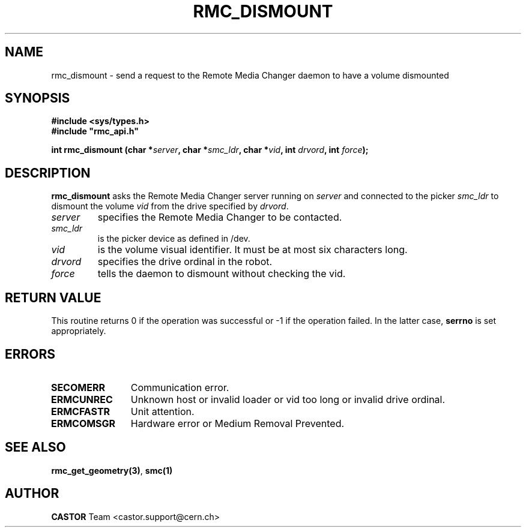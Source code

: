 .\" @project      The CERN Tape Archive (CTA)
.\" @copyright    Copyright © 2002-2022 CERN
.\" @license      This program is free software, distributed under the terms of the GNU General Public
.\"               Licence version 3 (GPL Version 3), copied verbatim in the file "COPYING". You can
.\"               redistribute it and/or modify it under the terms of the GPL Version 3, or (at your
.\"               option) any later version.
.\"
.\"               This program is distributed in the hope that it will be useful, but WITHOUT ANY
.\"               WARRANTY; without even the implied warranty of MERCHANTABILITY or FITNESS FOR A
.\"               PARTICULAR PURPOSE. See the GNU General Public License for more details.
.\"
.\"               In applying this licence, CERN does not waive the privileges and immunities
.\"               granted to it by virtue of its status as an Intergovernmental Organization or
.\"               submit itself to any jurisdiction.
.TH RMC_DISMOUNT "3castor" "$Date: 2002/12/06 15:58:31 $" CASTOR "rmc Library Functions"
.SH NAME
rmc_dismount \- send a request to the Remote Media Changer daemon to have a volume dismounted
.SH SYNOPSIS
.B #include <sys/types.h>
.br
\fB#include "rmc_api.h"\fR
.sp
.BI "int rmc_dismount (char *" server ,
.BI "char *" smc_ldr ,
.BI "char *" vid ,
.BI "int " drvord ,
.BI "int " force );
.SH DESCRIPTION
.B rmc_dismount
asks the Remote Media Changer server running on
.I server
and connected to the picker
.I smc_ldr
to dismount the volume
.I vid
from the drive specified by
.IR drvord .
.TP
.I server
specifies the Remote Media Changer to be contacted.
.TP
.I smc_ldr
is the picker device as defined in /dev.
.TP
.I vid
is the volume visual identifier.
It must be at most six characters long.
.TP
.I drvord
specifies the drive ordinal in the robot.
.TP
.I force
tells the daemon to dismount without checking the vid.
.SH RETURN VALUE
This routine returns 0 if the operation was successful or -1 if the operation
failed. In the latter case,
.B serrno
is set appropriately.
.SH ERRORS
.TP 1.2i
.B SECOMERR
Communication error.
.TP
.B ERMCUNREC
Unknown host or invalid loader or vid too long or invalid drive ordinal.
.TP
.B ERMCFASTR
Unit attention.
.TP
.B ERMCOMSGR
Hardware error or Medium Removal Prevented.
.SH SEE ALSO
.BR rmc_get_geometry(3) ,
.B smc(1)
.SH AUTHOR
\fBCASTOR\fP Team <castor.support@cern.ch>

